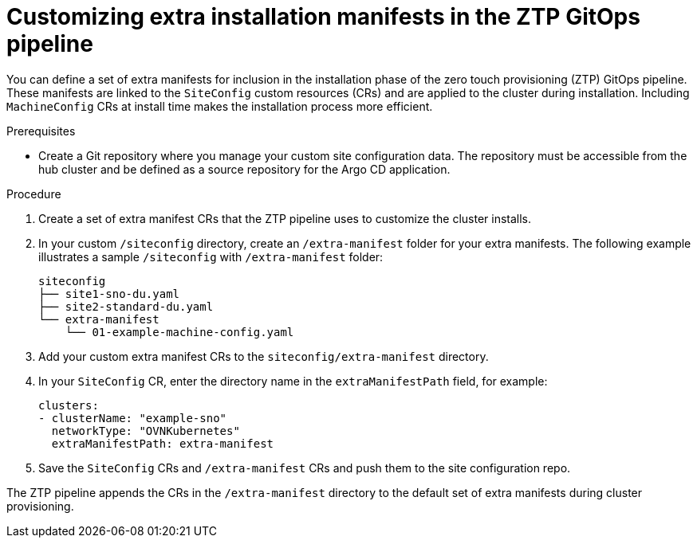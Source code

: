 // Module included in the following assemblies:
//
// * scalability_and_performance/ztp-deploying-disconnected.adoc

:_module-type: PROCEDURE
[id="ztp-customizing-the-install-extra-manifests_{context}"]
= Customizing extra installation manifests in the ZTP GitOps pipeline

You can define a set of extra manifests for inclusion in the installation phase of the zero touch provisioning (ZTP) GitOps pipeline. These manifests are linked to the `SiteConfig` custom resources (CRs) and are applied to the cluster during installation. Including `MachineConfig` CRs at install time makes the installation process more efficient.

.Prerequisites

* Create a Git repository where you manage your custom site configuration data. The repository must be accessible from the hub cluster and be defined as a source repository for the Argo CD application.

.Procedure

. Create a set of extra manifest CRs that the ZTP pipeline uses to customize the cluster installs.

. In your custom `/siteconfig` directory, create an `/extra-manifest` folder for your extra manifests. The following example illustrates a sample `/siteconfig` with `/extra-manifest` folder:
+
[source,text]
----
siteconfig
├── site1-sno-du.yaml
├── site2-standard-du.yaml
└── extra-manifest
    └── 01-example-machine-config.yaml
----

. Add your custom extra manifest CRs to the `siteconfig/extra-manifest` directory.

. In your `SiteConfig` CR, enter the directory name in the `extraManifestPath` field, for example:
+
[source,yaml]
----
clusters:
- clusterName: "example-sno"
  networkType: "OVNKubernetes"
  extraManifestPath: extra-manifest
----

. Save the `SiteConfig` CRs  and `/extra-manifest` CRs and push them to the site configuration repo.

The ZTP pipeline appends the CRs in the `/extra-manifest` directory to the default set of extra manifests during cluster provisioning.
